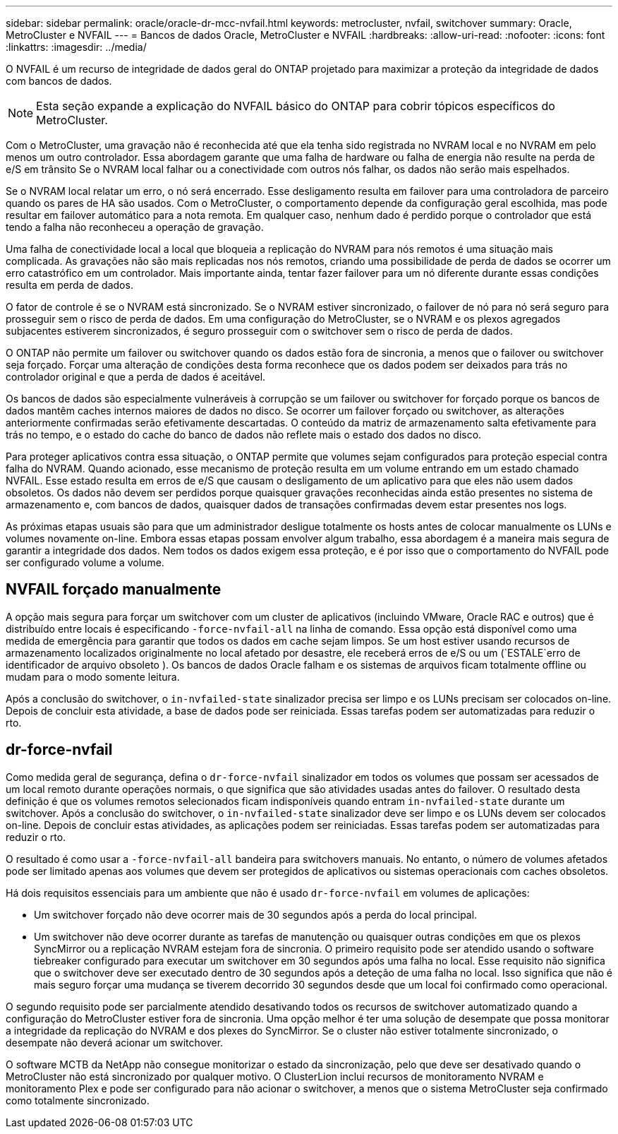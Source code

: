 ---
sidebar: sidebar 
permalink: oracle/oracle-dr-mcc-nvfail.html 
keywords: metrocluster, nvfail, switchover 
summary: Oracle, MetroCluster e NVFAIL 
---
= Bancos de dados Oracle, MetroCluster e NVFAIL
:hardbreaks:
:allow-uri-read: 
:nofooter: 
:icons: font
:linkattrs: 
:imagesdir: ../media/


[role="lead"]
O NVFAIL é um recurso de integridade de dados geral do ONTAP projetado para maximizar a proteção da integridade de dados com bancos de dados.


NOTE: Esta seção expande a explicação do NVFAIL básico do ONTAP para cobrir tópicos específicos do MetroCluster.

Com o MetroCluster, uma gravação não é reconhecida até que ela tenha sido registrada no NVRAM local e no NVRAM em pelo menos um outro controlador. Essa abordagem garante que uma falha de hardware ou falha de energia não resulte na perda de e/S em trânsito Se o NVRAM local falhar ou a conectividade com outros nós falhar, os dados não serão mais espelhados.

Se o NVRAM local relatar um erro, o nó será encerrado. Esse desligamento resulta em failover para uma controladora de parceiro quando os pares de HA são usados. Com o MetroCluster, o comportamento depende da configuração geral escolhida, mas pode resultar em failover automático para a nota remota. Em qualquer caso, nenhum dado é perdido porque o controlador que está tendo a falha não reconheceu a operação de gravação.

Uma falha de conectividade local a local que bloqueia a replicação do NVRAM para nós remotos é uma situação mais complicada. As gravações não são mais replicadas nos nós remotos, criando uma possibilidade de perda de dados se ocorrer um erro catastrófico em um controlador. Mais importante ainda, tentar fazer failover para um nó diferente durante essas condições resulta em perda de dados.

O fator de controle é se o NVRAM está sincronizado. Se o NVRAM estiver sincronizado, o failover de nó para nó será seguro para prosseguir sem o risco de perda de dados. Em uma configuração do MetroCluster, se o NVRAM e os plexos agregados subjacentes estiverem sincronizados, é seguro prosseguir com o switchover sem o risco de perda de dados.

O ONTAP não permite um failover ou switchover quando os dados estão fora de sincronia, a menos que o failover ou switchover seja forçado. Forçar uma alteração de condições desta forma reconhece que os dados podem ser deixados para trás no controlador original e que a perda de dados é aceitável.

Os bancos de dados são especialmente vulneráveis à corrupção se um failover ou switchover for forçado porque os bancos de dados mantêm caches internos maiores de dados no disco. Se ocorrer um failover forçado ou switchover, as alterações anteriormente confirmadas serão efetivamente descartadas. O conteúdo da matriz de armazenamento salta efetivamente para trás no tempo, e o estado do cache do banco de dados não reflete mais o estado dos dados no disco.

Para proteger aplicativos contra essa situação, o ONTAP permite que volumes sejam configurados para proteção especial contra falha do NVRAM. Quando acionado, esse mecanismo de proteção resulta em um volume entrando em um estado chamado NVFAIL. Esse estado resulta em erros de e/S que causam o desligamento de um aplicativo para que eles não usem dados obsoletos. Os dados não devem ser perdidos porque quaisquer gravações reconhecidas ainda estão presentes no sistema de armazenamento e, com bancos de dados, quaisquer dados de transações confirmadas devem estar presentes nos logs.

As próximas etapas usuais são para que um administrador desligue totalmente os hosts antes de colocar manualmente os LUNs e volumes novamente on-line. Embora essas etapas possam envolver algum trabalho, essa abordagem é a maneira mais segura de garantir a integridade dos dados. Nem todos os dados exigem essa proteção, e é por isso que o comportamento do NVFAIL pode ser configurado volume a volume.



== NVFAIL forçado manualmente

A opção mais segura para forçar um switchover com um cluster de aplicativos (incluindo VMware, Oracle RAC e outros) que é distribuído entre locais é especificando `-force-nvfail-all` na linha de comando. Essa opção está disponível como uma medida de emergência para garantir que todos os dados em cache sejam limpos. Se um host estiver usando recursos de armazenamento localizados originalmente no local afetado por desastre, ele receberá erros de e/S ou um (`ESTALE`erro de identificador de arquivo obsoleto ). Os bancos de dados Oracle falham e os sistemas de arquivos ficam totalmente offline ou mudam para o modo somente leitura.

Após a conclusão do switchover, o `in-nvfailed-state` sinalizador precisa ser limpo e os LUNs precisam ser colocados on-line. Depois de concluir esta atividade, a base de dados pode ser reiniciada. Essas tarefas podem ser automatizadas para reduzir o rto.



== dr-force-nvfail

Como medida geral de segurança, defina o `dr-force-nvfail` sinalizador em todos os volumes que possam ser acessados de um local remoto durante operações normais, o que significa que são atividades usadas antes do failover. O resultado desta definição é que os volumes remotos selecionados ficam indisponíveis quando entram `in-nvfailed-state` durante um switchover. Após a conclusão do switchover, o `in-nvfailed-state` sinalizador deve ser limpo e os LUNs devem ser colocados on-line. Depois de concluir estas atividades, as aplicações podem ser reiniciadas. Essas tarefas podem ser automatizadas para reduzir o rto.

O resultado é como usar a `-force-nvfail-all` bandeira para switchovers manuais. No entanto, o número de volumes afetados pode ser limitado apenas aos volumes que devem ser protegidos de aplicativos ou sistemas operacionais com caches obsoletos.

Há dois requisitos essenciais para um ambiente que não é usado `dr-force-nvfail` em volumes de aplicações:

* Um switchover forçado não deve ocorrer mais de 30 segundos após a perda do local principal.
* Um switchover não deve ocorrer durante as tarefas de manutenção ou quaisquer outras condições em que os plexos SyncMirror ou a replicação NVRAM estejam fora de sincronia. O primeiro requisito pode ser atendido usando o software tiebreaker configurado para executar um switchover em 30 segundos após uma falha no local. Esse requisito não significa que o switchover deve ser executado dentro de 30 segundos após a deteção de uma falha no local. Isso significa que não é mais seguro forçar uma mudança se tiverem decorrido 30 segundos desde que um local foi confirmado como operacional.


O segundo requisito pode ser parcialmente atendido desativando todos os recursos de switchover automatizado quando a configuração do MetroCluster estiver fora de sincronia. Uma opção melhor é ter uma solução de desempate que possa monitorar a integridade da replicação do NVRAM e dos plexes do SyncMirror. Se o cluster não estiver totalmente sincronizado, o desempate não deverá acionar um switchover.

O software MCTB da NetApp não consegue monitorizar o estado da sincronização, pelo que deve ser desativado quando o MetroCluster não está sincronizado por qualquer motivo. O ClusterLion inclui recursos de monitoramento NVRAM e monitoramento Plex e pode ser configurado para não acionar o switchover, a menos que o sistema MetroCluster seja confirmado como totalmente sincronizado.
